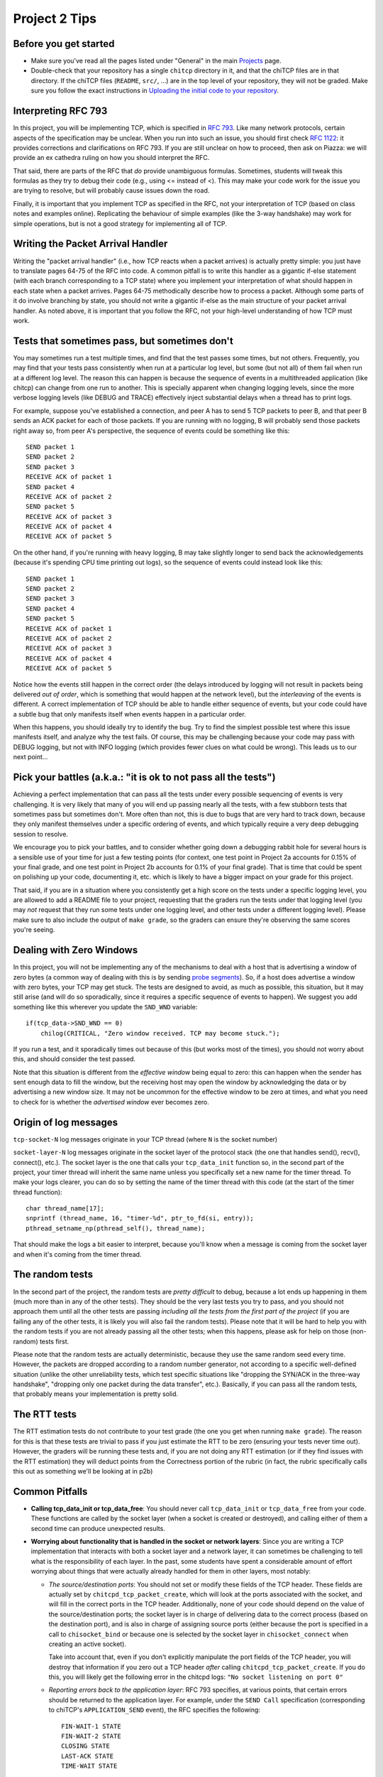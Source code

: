 Project 2 Tips
==============

Before you get started
----------------------

- Make sure you've read all the pages listed under "General" in the main `Projects <projects.html>`_
  page.
- Double-check that your repository has a single ``chitcp`` directory in it, and that the chiTCP 
  files are in that directory. If the chiTCP files (``README``, ``src/``, ...) are in the top 
  level of your repository, they will not be graded. Make sure you follow the exact instructions 
  in `Uploading the initial code to your repository <initial_code.html>`_.

Interpreting RFC 793
--------------------

In this project, you will be implementing TCP, which is specified in `RFC 793 <http://tools.ietf.org/html/rfc793>`_.
Like many network protocols, certain aspects of the specification may be unclear. When you run into such an issue,
you should first check `RFC 1122 <http://tools.ietf.org/html/rfc1122>`_: it provides corrections and clarifications 
on RFC 793. If you are still unclear on how to proceed, then ask on Piazza: we will provide an ex cathedra ruling 
on how you should interpret the RFC.

That said, there are parts of the RFC that *do* provide unambiguous formulas.
Sometimes, students will tweak this formulas as they try to debug their code
(e.g., using <= instead of <). This may make your code work for the issue you
are trying to resolve, but will probably cause issues down the road.

Finally, it is important that you implement TCP as specified in the RFC, not your
interpretation of TCP (based on class notes and examples online). Replicating the
behaviour of simple examples (like the 3-way handshake) may work for simple
operations, but is not a good strategy for implementing all of TCP.


Writing the Packet Arrival Handler
----------------------------------

Writing the "packet arrival handler" (i.e., how TCP reacts when a packet arrives) is actually
pretty simple: you just have to translate pages 64-75 of the RFC into code. A common pitfall
is to write this handler as a gigantic if-else statement (with each branch corresponding to a
TCP state) where you implement your interpretation of what should happen in each state when
a packet arrives. Pages 64-75 methodically describe how to process a packet. Although some
parts of it do involve branching by state, you should not write a gigantic if-else as the
main structure of your packet arrival handler. As noted above, it is important that you
follow the RFC, not your high-level understanding of how TCP must work.


Tests that sometimes pass, but sometimes don't
----------------------------------------------

You may sometimes run a test multiple times, and find that the test passes some times,
but not others. Frequently, you may find that your tests pass consistently when run
at a particular log level, but some (but not all) of them fail when run at a different
log level. The reason this can happen is because the sequence of events in a multithreaded
application (like chitcp) can change from one run to another. This is specially
apparent when changing logging levels, since the more verbose logging levels (like DEBUG
and TRACE) effectively inject substantial delays when a thread has to print logs.

For example, suppose you've established a connection, and peer A has to send 5 TCP
packets to peer B, and that peer B sends an ACK packet for each of those packets.
If you are running with no logging, B will probably send those packets right away so,
from peer A's perspective, the sequence of events could be something like this::

    SEND packet 1
    SEND packet 2
    SEND packet 3
    RECEIVE ACK of packet 1
    SEND packet 4
    RECEIVE ACK of packet 2
    SEND packet 5
    RECEIVE ACK of packet 3
    RECEIVE ACK of packet 4
    RECEIVE ACK of packet 5

On the other hand, if you're running with heavy logging, B may take slightly longer to send back
the acknowledgements (because it's spending CPU time printing out logs), so the sequence
of events could instead look like this::

    SEND packet 1
    SEND packet 2
    SEND packet 3
    SEND packet 4
    SEND packet 5
    RECEIVE ACK of packet 1
    RECEIVE ACK of packet 2
    RECEIVE ACK of packet 3
    RECEIVE ACK of packet 4
    RECEIVE ACK of packet 5

Notice how the events still happen in the correct order (the delays introduced by logging will
not result in packets being delivered *out of order*, which is something that would happen
at the network level), but the *interleaving* of the events is different. A correct implementation
of TCP should be able to handle either sequence of events, but
your code could have a subtle bug that only manifests itself when events happen in a particular
order.

When this happens, you should ideally try to identify the bug. Try to find the simplest possible
test where this issue manifests itself, and analyze why the test fails. Of course, this may
be challenging because your code may pass with DEBUG logging, but not with INFO logging (which
provides fewer clues on what could be wrong). This leads us to our next point...


Pick your battles (a.k.a.: "it is ok to not pass all the tests")
----------------------------------------------------------------

Achieving a perfect implementation that can pass all the tests under every possible sequencing
of events is very challenging. It is very likely that many of you will end up passing nearly
all the tests, with a few stubborn tests that sometimes pass but sometimes don't. More often than
not, this is due to bugs that are very hard to track down, because they only manifest themselves
under a specific ordering of events, and which typically require a very deep debugging session
to resolve.

We encourage you to pick your battles, and to consider whether going down a debugging
rabbit hole for several hours is a sensible use of your time for just a few testing points (for
context, one test point in Project 2a accounts for 0.15% of your final grade, and one
test point in Project 2b accounts for 0.1% of your final grade). That is time that
could be spent on polishing up your code, documenting it, etc. which is likely to have a bigger
impact on your grade for this project.

That said, if you are in a situation where you consistently get a high score on the tests
under a specific logging level, you are allowed to add a README file to your project, requesting
that the graders run the tests under that logging level (you may *not* request that they run
some tests under one logging level, and other tests under a different logging level). Please
make sure to also include the output of ``make grade``, so the graders can ensure they're
observing the same scores you're seeing.


Dealing with Zero Windows
-------------------------

In this project, you will not be implementing any of the mechanisms to deal with a host that is advertising a window
of zero bytes (a common way of dealing with this is by sending
`probe segments <http://www.tcpipguide.com/free/t_TCPWindowManagementIssues-3.htm>`_). So, if a host does advertise
a window with zero bytes, your TCP may get stuck. The tests are designed to avoid, as much as possible, this situation,
but it may still arise (and will do so sporadically, since it requires a specific sequence of events to happen). We
suggest you add something like this wherever you update the ``SND_WND`` variable::

    if(tcp_data->SND_WND == 0)
        chilog(CRITICAL, "Zero window received. TCP may become stuck.");

If you run a test, and it sporadically times out because of this (but works most of the times), you should not worry
about this, and should consider the test passed.

Note that this situation is different from the *effective window* being equal to zero: this can happen when the sender
has sent enough data to fill the window, but the receiving host may open the window by acknowledging the data or
by advertising a new window size. It may not be uncommon for the effective window to be zero at times, and what
you need to check for is whether the *advertised window* ever becomes zero.


Origin of log messages
----------------------

``tcp-socket-N`` log messages originate in your TCP thread (where ``N`` is the socket number)
 
``socket-layer-N`` log messages originate in the socket layer of the protocol stack (the one that
handles send(), recv(), connect(), etc.). The socket layer is the one that calls your ``tcp_data_init``
function so, in the second part of the project, your timer thread will inherit the same name unless
you specifically set a new name for the timer thread. To make your logs clearer, you can do so by
setting the name of the timer thread with this code (at the start of the timer thread function)::
 
    char thread_name[17];
    snprintf (thread_name, 16, "timer-%d", ptr_to_fd(si, entry));
    pthread_setname_np(pthread_self(), thread_name);
 
That should make the logs a bit easier to interpret, because you'll know when a message is coming
from the socket layer and when it's coming from the timer thread.

The random tests
----------------

In the second part of the project, the random tests are *pretty difficult* to debug, because a
lot ends up happening in them (much more than in any of the other tests). They should be the
very last tests you try to pass, and you should not approach them until all the other tests
are passing *including all the tests from the first part of the project* (if you are failing
any of the other tests, it is likely you will also fail the random tests). Please note that
it will be hard to help you with the random tests if you are not already passing all the other
tests; when this happens, please ask for help on those (non-random) tests first.

Please note that the random tests are actually deterministic, because they use the same random
seed every time. However, the packets are dropped according to a random number generator, not
according to a specific well-defined situation (unlike the other unreliability tests, which
test specific situations like "dropping the SYN/ACK in the three-way handshake", "dropping
only one packet during the data transfer", etc.). Basically, if you can pass all the random
tests, that probably means your implementation is pretty solid.

The RTT tests
-------------

The RTT estimation tests do not contribute to your test grade (the one you get when running ``make grade``).
The reason for this is that these tests are trivial to pass if you just estimate the RTT to be zero
(ensuring your tests never time out). However, the graders will be running these tests and,
if you are not doing any RTT estimation (or if they find issues with the RTT estimation) they
will deduct points from the Correctness portion of the rubric (in fact, the rubric specifically
calls this out as something we'll be looking at in p2b)


Common Pitfalls
---------------

* **Calling tcp_data_init or tcp_data_free**: You should never call ``tcp_data_init`` or ``tcp_data_free``
  from your code. These functions are called by the socket layer (when a socket is created or destroyed),
  and calling either of them a second time can produce unexpected results.

* **Worrying about functionality that is handled in the socket or network layers**: Since you are writing a TCP implementation that interacts with both a socket layer and a network layer, it can sometimes be challenging to tell what is the responsibility of each layer. In the past, some students have spent a considerable amount of effort worrying about things that were actually already handled for them in other layers, most notably:

  * *The source/destination ports*: You should not set or modify these fields of the TCP header. These
    fields are actually set by ``chitcpd_tcp_packet_create``, which will look at the ports associated with the socket,
    and will fill in the correct ports in the TCP header. Additionally, none of your code should depend on the
    value of the source/destination ports; the socket layer is in charge of delivering data to the correct process 
    (based on the destination port), and is also in charge of assigning
    source ports (either because the port is specified in a call to ``chisocket_bind`` or because one is selected by
    the socket layer in ``chisocket_connect`` when creating an active socket).

    Take into account that, even if you don't explicitly manipulate the port fields of the TCP header,
    you will destroy that information if you zero out a TCP header *after* calling ``chitcpd_tcp_packet_create``.
    If you do this, you will likely get the following error in the chitcpd logs: ``"No socket listening on port 0"``
  * *Reporting errors back to the application layer*: RFC 793 specifies, at various points, that certain errors should
    be returned to the application layer. For example, under the ``SEND Call`` specification (corresponding to chiTCP's
    ``APPLICATION_SEND`` event), the RFC specifies the following::

        FIN-WAIT-1 STATE
        FIN-WAIT-2 STATE
        CLOSING STATE
        LAST-ACK STATE
        TIME-WAIT STATE

          Return "error:  connection closing" and do not service request.

    This does not mean that your handling of ``APPLICATION_SEND`` in those states should implement some error-handling
    logic. For the most part, these kind of errors are handled either in the socket layer or the network layer. For
    example, in the above case, if an application called ``chisocket_send`` on a socket that was in any of the
    above states, the socket layer would return an error (and this event would never propagate to your state handling
    functions).
  * *Passive sockets*: The setup and management of passive sockets is handled by the socket layer, including the
    creation of a new active socket when a passive socket receives a SYN packet. The sockets you will deal will
    in your implementation will always be active sockets, resulting either from an ``APPLICATION_CONNECT`` event or
    from a passive socket spawning an active socket after receiving a SYN packet.


* **Not initializing the sequence number in the buffer**: You need to initialize the initial sequence number of
  the buffers with ``circular_buffer_set_seq_initial``. If you do not, functions ``circular_buffer_first`` and
  ``circular_buffer_next`` will return incoherent values.

  Take into account that the initial sequence number of the buffers should be the same as the first sequence
  number of sendable/received *data*. So, it would not be exactly ISS/IRS, because those are actually the
  first "byte" used by the SYN (but which do not represent any actual data). So, you would initialize
  them to ISS+1 and IRS+1.

* **Implementing stop-and-wait instead of sliding window, or ignoring the window size**: In sliding window,
  you send as much data as allowed by the receiver's window (after accounting for any data that may already
  be in flight). If you send one packet and wait for an ACK before sending the next one, you're implementing
  stop-and-wait, not sliding window. If, on the other hand, you do send multiple packets at once, but send
  more data than allowed by the window, this will likely result in undefined behaviour. An easy way to
  check this is to see whether, at the start of the tests that send more than 4KB, your code send only
  4KB and doesn't send more data until it receives a first ACK. If you send (for example) 32KB all at
  once, then you're ignoring the windows size.

* **Sending only one packet when segmentizing**: Whenever you process the send buffer, you should always
  send as many packets as possible without exceeding the receiver's advertised window. A common pitfall
  is to correctly identify that the send buffer contains more than one MSS of data, but then sending
  only that first MSS, instead of sending as many packets allowed by SND.WND.

* **Sending only when the APPLICATION_SEND event happens**: The ``APPLICATION_SEND`` event simply
  informs TCP that the application has called ``send()``, which means there is likely new data to
  send, and you should send it if possible. However, this is *not* the only time you'll want to
  process the send buffer to send data. If the values of SND.UNA or SND.WND change (in general,
  if the window shifts or grows), it may be possible for you to send more data to the other peer.
  It is a good strategy to write a separate function that handles this task ("check the send
  buffer and determine whether any data can be sent and, if so, send it"), and call it not just
  from the ``APPLICATION_SEND`` handler but also whenever SND.UNA or SND.WND change.

* **Not setting/reading the window variables**: Every TCP packet you send must include a valid
  value for SEG.WND. This is true regardless of whether the size of the receive buffer has
  changed since the last TCP packet, and regardless of whether the packet carries a payload
  or not. The value of SEG.WND is always set to the available space in the receive buffer.

  Similarly, the value of SND.WND is always updated when you receive a valid TCP packet.

* **Not delaying the FIN packet**: When an ``APPLICATION_CLOSE`` event happens, you *only*
  send a FIN packet if the send buffer is empty. If the send buffer still has
  unacknowledged/unsent data, you don't send the FIN packet until the send buffer is empty.

  Similarly, it is not enough to simply process your send buffer from ``APPLICATION_CLOSE``
  to clear the buffer, because the receiver's window may not allow you to do this at that
  point. So, you have to take into account that the send buffer may not become empty
  until *after* you've processed the ``APPLICATION_CLOSE`` event.

